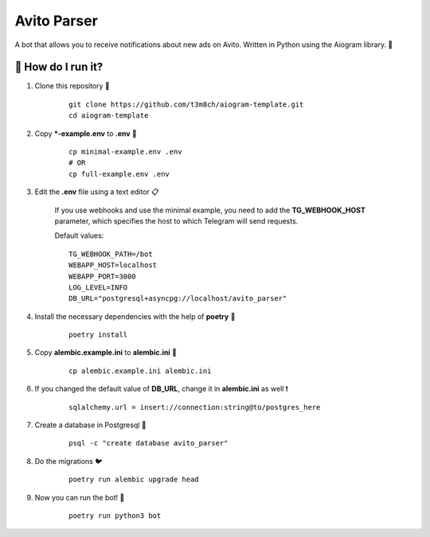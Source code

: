 Avito Parser
============
A bot that allows you to receive notifications about new ads on Avito. 
Written in Python using the Aiogram library. 🐍

🏃 How do I run it?
----------------
#. Clone this repository 🚀

    ::

        git clone https://github.com/t3m8ch/aiogram-template.git
        cd aiogram-template

#. Copy ***-example.env** to **.env** 🔄

    ::

        cp minimal-example.env .env
        # OR
        cp full-example.env .env

#. Edit the **.env** file using a text editor 📋

    If you use webhooks and use the minimal example,
    you need to add the **TG_WEBHOOK_HOST** parameter,
    which specifies the host to which Telegram will send requests.

    Default values:
    ::

        TG_WEBHOOK_PATH=/bot
        WEBAPP_HOST=localhost
        WEBAPP_PORT=3000
        LOG_LEVEL=INFO
        DB_URL="postgresql+asyncpg://localhost/avito_parser"


#. Install the necessary dependencies with the help of **poetry** 🔽

    ::

        poetry install

#. Copy **alembic.example.ini** to **alembic.ini** 🔄

    ::

        cp alembic.example.ini alembic.ini

#. If you changed the default value of **DB_URL**,
   change it in **alembic.ini** as well ❗

    ::

        sqlalchemy.url = insert://connection:string@to/postgres_here

#. Create a database in Postgresql 🎩

    ::

        psql -c "create database avito_parser"

#. Do the migrations 🐦

    ::

        poetry run alembic upgrade head

#. Now you can run the bot! 🎉

    ::

        poetry run python3 bot
